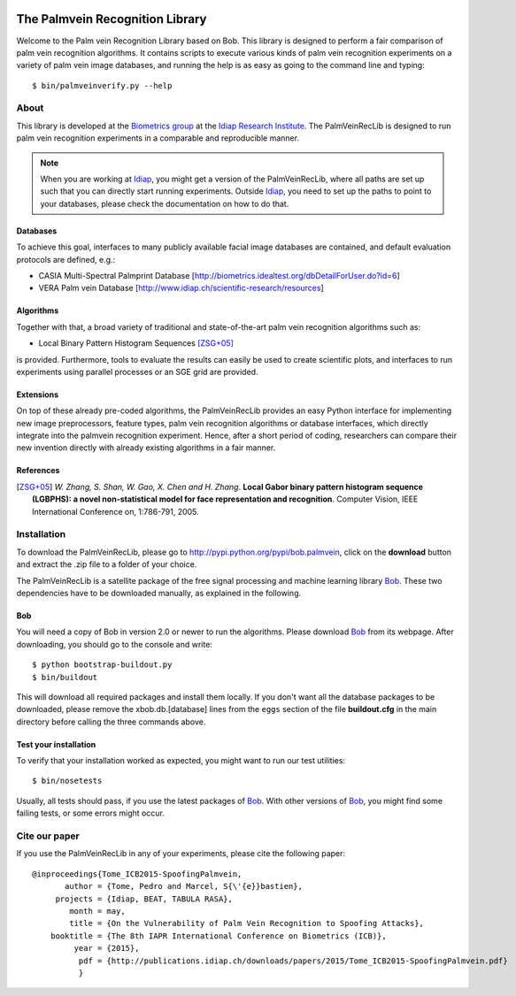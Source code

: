 .. vim: set fileencoding=utf-8 :
.. Pedro Tome <pedro.tome@idiap.ch>
.. Thu Jan 15 12:51:09 CEST 2015

.. image:: http://img.shields.io/badge/docs-stable-yellow.png
   :target: http://pythonhosted.org/bob.palmvein/index.html
.. image:: http://img.shields.io/badge/docs-latest-orange.png
   :target: https://www.idiap.ch/software/bob/docs/latest/bioidiap/bob.palmvein/master/index.html
.. image:: https://travis-ci.org/bioidiap/bob.palmvein.svg?branch=master
   :target: https://travis-ci.org/bioidiap/bob.palmvein
.. image:: https://coveralls.io/repos/bioidiap/bob.palmvein/badge.png
   :target: https://coveralls.io/r/bioidiap/bob.palmvein
.. image:: https://img.shields.io/badge/github-master-0000c0.png
   :target: https://github.com/bioidiap/bob.palmvein/tree/master
.. image:: http://img.shields.io/pypi/v/bob.palmvein.png
   :target: https://pypi.python.org/pypi/bob.palmvein
.. image:: http://img.shields.io/pypi/dm/bob.palmvein.png
   :target: https://pypi.python.org/pypi/bob.palmvein


===================================
 The Palmvein Recognition Library
===================================

Welcome to the Palm vein Recognition Library based on Bob.
This library is designed to perform a fair comparison of palm vein recognition algorithms.
It contains scripts to execute various kinds of palm vein recognition experiments on a variety of palm vein image databases, and running the help is as easy as going to the command line and typing::

  $ bin/palmveinverify.py --help


About
-----

This library is developed at the `Biometrics group <http://www.idiap.ch/scientific-research/research-groups/biometric-person-recognition>`_ at the `Idiap Research Institute <http://www.idiap.ch>`_.
The PalmVeinRecLib is designed to run palm vein recognition experiments in a comparable and reproducible manner.

.. note::
  When you are working at Idiap_, you might get a version of the PalmVeinRecLib, where all paths are set up such that you can directly start running experiments.
  Outside Idiap_, you need to set up the paths to point to your databases, please check the documentation on how to do that.

Databases
.........
To achieve this goal, interfaces to many publicly available facial image databases are contained, and default evaluation protocols are defined, e.g.:

- CASIA Multi-Spectral Palmprint Database [http://biometrics.idealtest.org/dbDetailForUser.do?id=6]
- VERA Palm vein Database [http://www.idiap.ch/scientific-research/resources]

Algorithms
..........
Together with that, a broad variety of traditional and state-of-the-art palm vein recognition algorithms such as:

- Local Binary Pattern Histogram Sequences [ZSG+05]_

is provided.
Furthermore, tools to evaluate the results can easily be used to create scientific plots, and interfaces to run experiments using parallel processes or an SGE grid are provided.

Extensions
..........
On top of these already pre-coded algorithms, the PalmVeinRecLib provides an easy Python interface for implementing new image preprocessors, feature types, palm vein recognition algorithms or database interfaces, which directly integrate into the palmvein recognition experiment.
Hence, after a short period of coding, researchers can compare their new invention directly with already existing algorithms in a fair manner.

References
..........

.. [ZSG+05]  *W. Zhang, S. Shan, W. Gao, X. Chen and H. Zhang*. **Local Gabor binary pattern histogram sequence (LGBPHS): a novel non-statistical model for face representation and recognition**. Computer Vision, IEEE International Conference on, 1:786-791, 2005.

Installation
------------

To download the PalmVeinRecLib, please go to http://pypi.python.org/pypi/bob.palmvein, click on the **download** button and extract the .zip file to a folder of your choice.

The PalmVeinRecLib is a satellite package of the free signal processing and machine learning library Bob_.
These two dependencies have to be downloaded manually, as explained in the following.

Bob
...

You will need a copy of Bob in version 2.0 or newer to run the algorithms.
Please download Bob_ from its webpage.
After downloading, you should go to the console and write::

  $ python bootstrap-buildout.py
  $ bin/buildout

This will download all required packages and install them locally.
If you don't want all the database packages to be downloaded, please remove the xbob.db.[database] lines from the ``eggs`` section of the file **buildout.cfg** in the main directory before calling the three commands above.

Test your installation
......................

To verify that your installation worked as expected, you might want to run our test utilities::

  $ bin/nosetests

Usually, all tests should pass, if you use the latest packages of Bob_.
With other versions of Bob_, you might find some failing tests, or some errors might occur.


Cite our paper
--------------

If you use the PalmVeinRecLib in any of your experiments, please cite the following paper::

  @inproceedings{Tome_ICB2015-SpoofingPalmvein,
         author = {Tome, Pedro and Marcel, S{\'{e}}bastien},
       projects = {Idiap, BEAT, TABULA RASA},
          month = may,
          title = {On the Vulnerability of Palm Vein Recognition to Spoofing Attacks},
      booktitle = {The 8th IAPR International Conference on Biometrics (ICB)},
           year = {2015},
            pdf = {http://publications.idiap.ch/downloads/papers/2015/Tome_ICB2015-SpoofingPalmvein.pdf}
            }



.. _bob: http://www.idiap.ch/software/bob
.. _idiap: http://www.idiap.ch
.. _bioidiap at github: http://www.github.com/bioidiap


